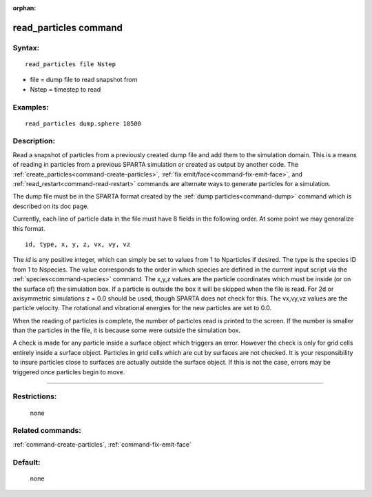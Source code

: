 :orphan:

.. index:: read_particles



.. _command-read-particles:

######################
read_particles command
######################


*******
Syntax:
*******

::

   read_particles file Nstep 

-  file = dump file to read snapshot from
-  Nstep = timestep to read

*********
Examples:
*********

::

   read_particles dump.sphere 10500 

************
Description:
************

Read a snapshot of particles from a previously created dump file and add
them to the simulation domain. This is a means of reading in particles
from a previous SPARTA simulation or created as output by another code.
The :ref:`create_particles<command-create-particles>`, :ref:`fix emit/face<command-fix-emit-face>`, and
:ref:`read_restart<command-read-restart>` commands are alternate ways to
generate particles for a simulation.

The dump file must be in the SPARTA format created by the :ref:`dump particles<command-dump>` command which is described on its doc page.

Currently, each line of particle data in the file must have 8 fields in
the following order. At some point we may generalize this format.

::

   id, type, x, y, z, vx, vy, vz 

The *id* is any positive integer, which can simply be set to values from
1 to Nparticles if desired. The type is the species ID from 1 to
Nspecies. The value corresponds to the order in which species are
defined in the current input script via the :ref:`species<command-species>`
command. The x,y,z values are the particle coordinates which must be
inside (or on the surface of) the simulation box. If a particle is
outside the box it will be skipped when the file is read. For 2d or
axisymmetric simulations z = 0.0 should be used, though SPARTA does not
check for this. The vx,vy,vz values are the particle velocity. The
rotational and vibrational energies for the new particles are set to
0.0.

When the reading of particles is complete, the number of particles read
is printed to the screen. If the number is smaller than the particles in
the file, it is because some were outside the simulation box.

A check is made for any particle inside a surface object which triggers
an error. However the check is only for grid cells entirely inside a
surface object. Particles in grid cells which are cut by surfaces are
not checked. It is your responsibility to insure particles close to
surfaces are actually outside the surface object. If this is not the
case, errors may be triggered once particles begin to move.

--------------

*************
Restrictions:
*************
 none

*****************
Related commands:
*****************

:ref:`command-create-particles`,
:ref:`command-fix-emit-face`

********
Default:
********
 none
